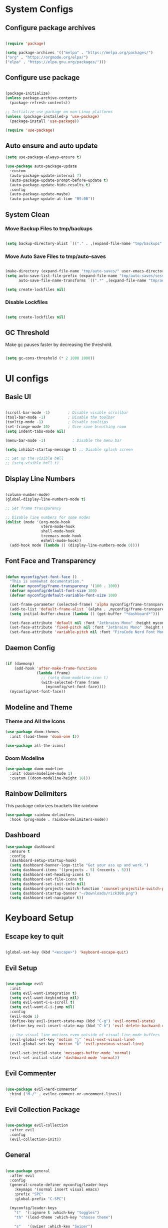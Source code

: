 #+title My Emacs Configuration
#+PROPERTY: header-args:emacs-lisp :tangle /home/imon/.emacs.d/init.el :mkdirp yes

* System Configs
** Configure package archives
#+begin_src emacs-lisp

  (require 'package)
 
  (setq package-archives '(("melpa" . "https://melpa.org/packages/")
  ("org" . "https://orgmode.org/elpa/")
  ("elpa" . "https://elpa.gnu.org/packages/")))

#+end_src

** Configure use package
#+begin_src emacs-lisp

  (package-initialize)
  (unless package-archive-contents
    (package-refresh-contents))

  ;; Initialize use-package on non-Linux platforms
  (unless (package-installed-p 'use-package)
    (package-install 'use-package))

  (require 'use-package)

#+end_src

** Auto ensure and auto update
#+begin_src emacs-lisp
  (setq use-package-always-ensure t)

  (use-package auto-package-update
    :custom
    (auto-package-update-interval 7)
    (auto-package-update-prompt-before-update t)
    (auto-package-update-hide-results t)
    :config
    (auto-package-update-maybe)
    (auto-package-update-at-time "09:00"))

    #+end_src

** System Clean
*** Move Backup Files to tmp/backups

#+begin_src emacs-lisp

  (setq backup-directory-alist `(("." . ,(expand-file-name "tmp/backups" user-emacs-directory))))

#+end_src

*** Move Auto Save Files to tmp/auto-saves

#+begin_src emacs-lisp

  (make-directory (expand-file-name "tmp/auto-saves/" user-emacs-directory) t)
  (setq auto-save-list-file-prefix (expand-file-name "tmp/auto-saves/sessions" user-emacs-directory)
        auto-save-file-name-transforms `((".*" ,(expand-file-name "tmp/auto-saves/" user-emacs-directory) t)))

  (setq create-lockfiles nil)

#+end_src

*** Disable Lockfiles

#+begin_src emacs-lisp

  (setq create-lockfiles nil)

#+end_src

** GC Threshold

Make gc pauses faster by decreasing the threshold.

#+begin_src emacs-lisp

  (setq gc-cons-threshold (* 2 1000 1000))

#+end_src

* UI configs
** Basic UI

#+begin_src emacs-lisp

  (scroll-bar-mode -1)        ; Disable visible scrollbar
  (tool-bar-mode -1)          ; Disable the toolbar
  (tooltip-mode -1)           ; Disable tooltips
  (set-fringe-mode 10)        ; Give some breathing room
  (setq indent-tabs-mode nil)

  (menu-bar-mode -1)            ; Disable the menu bar

  (setq inhibit-startup-message t) ;; Disable splash screen

  ;; Set up the visible bell
  ;; (setq visible-bell t)

#+end_src

** Display Line Numbers

#+begin_src emacs-lisp

  (column-number-mode)
  (global-display-line-numbers-mode t)

  ;; Set frame transparency

  ;; Disable line numbers for some modes
  (dolist (mode '(org-mode-hook
                  vterm-mode-hook
                  shell-mode-hook
                  treemacs-mode-hook
                  eshell-mode-hook))
    (add-hook mode (lambda () (display-line-numbers-mode 0))))

#+end_src

** Font Face and Transparency

#+begin_src emacs-lisp

  (defun myconfig/set-font-face ()
    "This is somewhat documentation."
    (defvar myconfig/frame-transparency '(100 . 100))
    (defvar myconfig/default-font-size 100)
    (defvar myconfig/default-variable-font-size 100)

    (set-frame-parameter (selected-frame) 'alpha myconfig/frame-transparency)
    (add-to-list 'default-frame-alist `(alpha . ,myconfig/frame-transparency))
    (setq initial-buffer-choice (lambda () (get-buffer "*dashboard*")))

    (set-face-attribute 'default nil :font "Jetbrains Mono" :height myconfig/default-font-size)
    (set-face-attribute 'fixed-pitch nil :font "Jetbrains Mono" :height myconfig/default-font-size)
    (set-face-attribute 'variable-pitch nil :font "FiraCode Nerd Font Mono" :height    myconfig/default-variable-font-size :weight 'regular))

#+end_src

** Daemon Config

#+begin_src emacs-lisp

  (if (daemonp)
      (add-hook 'after-make-frame-functions
                (lambda (frame)
                  ;; (setq doom-modeline-icon t)
                  (with-selected-frame frame
                    (myconfig/set-font-face))))
    (myconfig/set-font-face))

#+end_src

** Modeline and Theme
*** Theme and All the Icons
#+begin_src emacs-lisp
(use-package doom-themes
  :init (load-theme 'doom-one t))

(use-package all-the-icons)

#+end_src
*** Doom Modeline
#+begin_src emacs-lisp
(use-package doom-modeline
  :init (doom-modeline-mode 1)
  :custom ((doom-modeline-height 18)))
#+end_src

** Rainbow Delimiters
This package colorizes brackets like rainbow
#+begin_src emacs-lisp
  (use-package rainbow-delimiters
    :hook (prog-mode . rainbow-delimiters-mode))

#+end_src

** Dashboard
#+begin_src emacs-lisp
  (use-package dashboard
    :ensure t
    :config
    (dashboard-setup-startup-hook)
    (setq dashboard-banner-logo-title "Get your ass up and work.")
    (setq dashboard-items '((projects . 5) (recents . 5)))
    (setq dashboard-set-heading-icons t)
    (setq dashboard-set-file-icons t)
    (setq dashboard-set-init-info nil)
    (setq dashboard-projects-switch-function 'counsel-projectile-switch-project-by-name)
    (setq dashboard-startup-banner "~/Downloads/rick300.png")
    (setq dashboard-set-navigator t))
#+end_src

* Keyboard Setup
** Escape key to quit
#+begin_src emacs-lisp

  (global-set-key (kbd "<escape>") 'keyboard-escape-quit)

#+end_src

** Evil Setup

#+begin_src emacs-lisp

  (use-package evil
    :init
    (setq evil-want-integration t)
    (setq evil-want-keybinding nil)
    (setq evil-want-C-u-scroll t)
    (setq evil-want-C-i-jump nil)
    :config
    (evil-mode 1)
    (define-key evil-insert-state-map (kbd "C-g") 'evil-normal-state)
    (define-key evil-insert-state-map (kbd "C-h") 'evil-delete-backward-char-and-join)

    ;; Use visual line motions even outside of visual-line-mode buffers
    (evil-global-set-key 'motion "j" 'evil-next-visual-line)
    (evil-global-set-key 'motion "k" 'evil-previous-visual-line)

    (evil-set-initial-state 'messages-buffer-mode 'normal)
    (evil-set-initial-state 'dashboard-mode 'normal))

#+end_src

** Evil Commenter
#+begin_src emacs-lisp

  (use-package evil-nerd-commenter
    :bind ("M-/" . evilnc-comment-or-uncomment-lines))

#+end_src

** Evil Collection Package

#+begin_src emacs-lisp

  (use-package evil-collection
    :after evil
    :config
    (evil-collection-init))

#+end_src

** General
#+begin_src emacs-lisp

  (use-package general
    :after evil
    :config
    (general-create-definer myconfig/leader-keys
      :keymaps '(normal insert visual emacs)
      :prefix "SPC"
      :global-prefix "C-SPC")

    (myconfig/leader-keys
      "t"  '(:ignore t :which-key "toggles")
      "th" '(load-theme :which-key "choose theme")

      "s"   '(swiper :which-key "Swiper")

      "SPC" '(counsel-M-x :which-key "M-x")

      "l"   '(:ignore t :which-key "LSP")
      "lr"  '(lsp-ui-peek-find-references :which-key "References")

      "lR"  '(:ignore t :which-key "Rename")
      "lRr" '(lsp-rename :which-key "Selected")
      "lRf" '(lsp-rename-file :which-key "File")
      "lRp" '(lsp-rename-params :which-key "Parameters")

      "li"  '(lsp-find-implementation :which-key "Implementation")
      "lf"  '(lsp-format-buffer :which-key "Format Buffer")
      "ld"  '(lsp-find-definition :which-key "Definition")
      "la"  '(lsp-execute-code-action :which-key "Code Action")

      "p"  '(projectile-command-map :which-key "Projectile")

      "w"  '(:ignore t :which-key "Window")
      "ww" '(delete-other-windows :which-key "Delete Other")
      "wo" '(other-window :which-key "Next Window")
      "wq" '(delete-window :which-key "Delete Window")
      "w+" '(balance-windows :which-key "Balance Windows")
      "w_" '(evil-window-set-height :which-key "Set Window Height")
      "w|" '(evil-window-set-width :which-key "Set Window Width")
      "wf" '(find-file-other-window :which-key "Find File Other Window")
      "wd" '(dired-other-window :which-key "Dired Other Window")
      "wj" '(dired-jump-other-window :which-key "Dired Jump Other Window")
      "wb" '(counsel-switch-buffer-other-window :which-key "Buffers Other Window")

      "e"  '(:ignore t :which-key "Eval")
      "es" '(eval-last-sexp :which-key "Last Sexp")
      "eb" '(eval-buffer :which-key "Buffer")
      "er" '(eval-region :which-key "Region")
      "ed" '(eval-defun :which-key "Defun")
      "ee" '(eval-expression :which-key "Expression")

      "o"  '(:ignore t :which-key "Open")
      "oe" '(eshell    :which-key "Eshell")
      "od" '(dired     :which-key "Dired")
      "oc" '(calendar  :which-key "Calendar")
      "op" '(org-timer-set-timer :which-key "Pomodoro")

      "["  '(:ignore t :which-key "Smartparens")
      "[(" '(sp-wrap-round :which-key "()")
      "[{" '(sp-wrap-curly :which-key "{}")
      "[[" '(sp-wrap-square :which-key "[]")
      "[d" '(sp-splice-sexp :which-key "Splice Sexp")
      "[\"" '(sp-wrap)
      "[r" '(sp-rewrap-sexp :which-key "Rewrap Sexp")
      "[s" '(sp-forward-slurp-sexp :which-key "Forward Slurp")
      "[S" '(sp-backward-slurp-sexp :which-key "Backward Slurp")
      "[b" '(sp-forward-barf-sexp :which-key "Forward Barf")
      "[B" '(sp-backward-barf-sexp :which-key "Backward Barf")
      "[h" '(sp-forward-slurp-hybrid-sexp :which-key "Hybrid S Forward")
      "[H" '(sp-backward-slurp-hybrid-sexp :which-key "Hybrid S Forward")

      "f"   '(:ignore t :which-key "File")
      "ff"  '(find-file :which-key "Find Files")
      "fc"  '(:ignore t :which-key "ConfigFiles")))

#+end_src

** Which key

#+begin_src emacs-lisp

  (use-package which-key
    :defer 0
    :diminish which-key-mode
    :config
    (which-key-mode)
    (setq which-key-idle-delay 1))

#+end_src

** Hydra

#+begin_src emacs-lisp

  (use-package hydra
    :defer t)

  (defhydra hydra-text-scale (:timeout 4)
    "scale text"
    ("j" text-scale-increase "in")
    ("k" text-scale-decrease "out")
    ("f" nil "finished" :exit t))

  (myconfig/leader-keys
    "ts" '(hydra-text-scale/body :which-key "scale text"))

#+end_src

** Switch Buffer Shortcuts

#+begin_src emacs-lisp

  (global-set-key (kbd "C-M-j") 'switch-to-next-buffer)
  (global-set-key (kbd "C-M-k") 'switch-to-prev-buffer)

#+end_src

* Ivy and Counsel
** Ivy Setup

#+begin_src emacs-lisp
(use-package ivy
  :diminish
  :bind (("C-s" . swiper)
         :map ivy-minibuffer-map
         ("TAB" . ivy-alt-done)
         ("C-l" . ivy-alt-done)
         ("C-j" . ivy-next-line)
         ("C-k" . ivy-previous-line)
         :map ivy-switch-buffer-map
         ("C-k" . ivy-previous-line)
         ("C-l" . ivy-done)
         ("C-d" . ivy-switch-buffer-kill)
         :map ivy-reverse-i-search-map
         ("C-k" . ivy-previous-line)
         ("C-d" . ivy-reverse-i-search-kill))
  :config
  (ivy-mode 1))

#+end_src

** Ivy rich

#+begin_src emacs-lisp

  (use-package ivy-rich
    :after ivy
    :init
    (ivy-rich-mode 1))

#+end_src

** Counsel

#+begin_src emacs-lisp

  (use-package counsel
    :bind (:map minibuffer-local-map
           ("C-r" . 'counsel-minibuffer-history))
    :custom
    (counsel-linux-app-format-function #'counsel-linux-app-format-function-name-only)
    :config
    (counsel-mode 1))

#+end_src

** Ivy precsient

#+begin_src emacs-lisp

  (use-package ivy-prescient
    :after counsel
    :custom
    (ivy-prescient-enable-filtering nil)
    :config
    ;; Uncomment the following line to have sorting remembered across sessions!
                                          ;(prescient-persist-mode 1)
    (ivy-prescient-mode 1))

#+end_src

** Helpful

#+begin_src emacs-lisp

  (use-package helpful
    :commands (helpful-callable helpful-variable helpful-command helpful-key)
    :custom
    (counsel-describe-function-function #'helpful-callable)
    (counsel-describe-variable-function #'helpful-variable)
    :bind
    ([remap describe-function] . counsel-describe-function)
    ([remap describe-command] . helpful-command)
    ([remap describe-variable] . counsel-describe-variable)
    ([remap describe-key] . helpful-key))

#+end_src

* Org Mode
** Org Font Setup
#+begin_src emacs-lisp

  (defun myconfig/org-font-setup ()
    ;; Replace list hyphen with dot
    (font-lock-add-keywords 'org-mode
                            '(("^ *\\([-]\\) "
                               (0 (prog1 () (compose-region (match-beginning 1) (match-end 1) "•"))))))

    ;; Set faces for heading levels
    (dolist (face '((org-level-1 . 1.5)
                    (org-level-2 . 1.35)
                    (org-level-3 . 1.2)
                    (org-level-4 . 1.05)
                    (org-level-5 . 1.0)
                    (org-level-6 . 0.90)
                    (org-level-7 . 0.8)
                    (org-level-8 . 1.0)))
      (set-face-attribute (car face) nil :font "FiraCode Nerd Font Mono" :weight 'regular :height (cdr face)))

    ;; Ensure that anything that should be fixed-pitch in Org files appears that way
    (set-face-attribute 'org-block nil    :foreground nil :inherit 'fixed-pitch)
    (set-face-attribute 'org-table nil    :inherit 'fixed-pitch)
    (set-face-attribute 'org-formula nil  :inherit 'fixed-pitch)
    (set-face-attribute 'org-code nil     :inherit '(shadow fixed-pitch))
    (set-face-attribute 'org-table nil    :inherit '(shadow fixed-pitch))
    (set-face-attribute 'org-verbatim nil :inherit '(shadow fixed-pitch))
    (set-face-attribute 'org-special-keyword nil :inherit '(font-lock-comment-face fixed-pitch))
    (set-face-attribute 'org-meta-line nil :inherit '(font-lock-comment-face fixed-pitch))
    (set-face-attribute 'org-checkbox nil  :inherit 'fixed-pitch)
    (set-face-attribute 'line-number nil :inherit 'fixed-pitch)
    (set-face-attribute 'line-number-current-line nil :inherit 'fixed-pitch))

#+end_src

** Org Mode setup
#+begin_src emacs-lisp

  (defun myconfig/org-mode-setup ()
    (org-indent-mode)
    (variable-pitch-mode 1)
    (visual-line-mode 1))

#+end_src

** Org Mode
#+begin_src emacs-lisp

  (use-package org
    :pin org
    :commands (org-capture org-agenda)
    :hook (org-mode . myconfig/org-mode-setup)
    :config
    (setq org-ellipsis " ▾")

    (setq org-agenda-start-with-log-mode t)
    (setq org-log-done 'time)
    (setq org-log-into-drawer t)

    (setq org-agenda-files
          '("~/codes/orgs/tasks.org"
            "~/codes/orgs/habits.org"
            "~/codes/orgs/birthdays.org"))

    (require 'org-habit)
    (add-to-list 'org-modules 'org-habit)
    (setq org-habit-graph-column 60)

    (setq org-todo-keywords
          '((sequence "TODO(t)" "NEXT(n)" "|" "DONE(d!)")
            (sequence "BACKLOG(b)" "PLAN(p)" "READY(r)" "ACTIVE(a)" "REVIEW(v)" "WAIT(w@/!)" "HOLD(h)" "|" "COMPLETED(c)" "CANC(k@)")))

    (setq org-refile-targets
          '(("Archive.org" :maxlevel . 1)
            ("Tasks.org" :maxlevel . 1)))

    ;; Save Org buffers after refiling!
    (advice-add 'org-refile :after 'org-save-all-org-buffers)

    (setq org-tag-alist
          '((:startgroup)
                                          ; Put mutually exclusive tags here
            (:endgroup)
            ("@errand" . ?E)
            ("@home" . ?H)
            ("@work" . ?W)
            ("agenda" . ?a)
            ("planning" . ?p)
            ("publish" . ?P)
            ("batch" . ?b)
            ("note" . ?n)
            ("idea" . ?i)))

    ;; Configure custom agenda views
    (setq org-agenda-custom-commands
          '(("d" "Dashboard"
             ((agenda "" ((org-deadline-warning-days 7)))
              (todo "NEXT"
                    ((org-agenda-overriding-header "Next Tasks")))
              (tags-todo "agenda/ACTIVE" ((org-agenda-overriding-header "Active Projects")))))

            ("n" "Next Tasks"
             ((todo "NEXT"
                    ((org-agenda-overriding-header "Next Tasks")))))

            ("W" "Work Tasks" tags-todo "+work-email")

            ;; Low-effort next actions
            ("e" tags-todo "+TODO=\"NEXT\"+Effort<15&+Effort>0"
             ((org-agenda-overriding-header "Low Effort Tasks")
              (org-agenda-max-todos 20)
              (org-agenda-files org-agenda-files)))

            ("w" "Workflow Status"
             ((todo "WAIT"
                    ((org-agenda-overriding-header "Waiting on External")
                     (org-agenda-files org-agenda-files)))
              (todo "REVIEW"
                    ((org-agenda-overriding-header "In Review")
                     (org-agenda-files org-agenda-files)))
              (todo "PLAN"
                    ((org-agenda-overriding-header "In Planning")
                     (org-agenda-todo-list-sublevels nil)
                     (org-agenda-files org-agenda-files)))
              (todo "BACKLOG"
                    ((org-agenda-overriding-header "Project Backlog")
                     (org-agenda-todo-list-sublevels nil)
                     (org-agenda-files org-agenda-files)))
              (todo "READY"
                    ((org-agenda-overriding-header "Ready for Work")
                     (org-agenda-files org-agenda-files)))
              (todo "ACTIVE"
                    ((org-agenda-overriding-header "Active Projects")
                     (org-agenda-files org-agenda-files)))
              (todo "COMPLETED"
                    ((org-agenda-overriding-header "Completed Projects")
                     (org-agenda-files org-agenda-files)))
              (todo "CANC"
                    ((org-agenda-overriding-header "Cancelled Projects")
                     (org-agenda-files org-agenda-files)))))))

    (setq org-capture-templates
          `(("t" "Tasks / Projects")
            ("tt" "Task" entry (file+olp "~/Projects/Code/emacs-from-scratch/OrgFiles/tasks.org" "Inbox")
             "* TODO %?\n  %U\n  %a\n  %i" :empty-lines 1)

            ("j" "Journal Entries")
            ("jj" "Journal" entry
             (file+olp+datetree "~/Projects/Code/emacs-from-scratch/OrgFiles/Journal.org")
             "\n* %<%I:%M %p> - Journal :journal:\n\n%?\n\n"
             ;; ,(dw/read-file-as-string "~/Notes/Templates/Daily.org")
             :clock-in :clock-resume
             :empty-lines 1)
            ("jm" "Meeting" entry
             (file+olp+datetree "~/Projects/Code/emacs-from-scratch/OrgFiles/Journal.org")
             "* %<%I:%M %p> - %a :meetings:\n\n%?\n\n"
             :clock-in :clock-resume
             :empty-lines 1)

            ("w" "Workflows")
            ("we" "Checking Email" entry (file+olp+datetree "~/Projects/Code/emacs-from-scratch/OrgFiles/Journal.org")
             "* Checking Email :email:\n\n%?" :clock-in :clock-resume :empty-lines 1)

            ("m" "Metrics Capture")
            ("mw" "Weight" table-line (file+headline "~/Projects/Code/emacs-from-scratch/OrgFiles/Metrics.org" "Weight")
             "| %U | %^{Weight} | %^{Notes} |" :kill-buffer t)))

    (define-key global-map (kbd "C-c j")
      (lambda () (interactive) (org-capture nil "jj")))

    (myconfig/org-font-setup))

#+end_src

** Org Bullets

This package changes Org Header Pointers as I customize

#+begin_src emacs-lisp
(use-package org-bullets
  :hook (org-mode . org-bullets-mode)
  :custom
  (org-bullets-bullet-list '("◉" "○" "●" "○" "●" "○" "●")))
#+end_src

** Fill visual column

This package Makes Org mode files in mid section of the screen.

#+begin_src emacs-lisp
(defun myconfig/org-mode-visual-fill ()
  (setq visual-fill-column-width 120 ;; 120 characters width of the column.
        visual-fill-column-center-text t)
  (visual-fill-column-mode 1))

(use-package visual-fill-column
  :hook (org-mode . myconfig/org-mode-visual-fill))
#+end_src

** Org Babel

#+begin_src emacs-lisp

  (with-eval-after-load 'org
    (org-babel-do-load-languages
     'org-babel-load-languages
     '((emacs-lisp . t)
       (python . t)))
    (push '("conf-unix" . conf-unix) org-src-lang-modes))

#+end_src

** Org Babel Tangle

Automatically tangle our Org config file when we save it

#+begin_src emacs-lisp

  (defun myconfig/org-babel-tangle-config ()
    (when (string-equal (file-name-directory (buffer-file-name))
                        (expand-file-name user-emacs-directory))
      ;; Dynamic scoping to the rescue
      (let ((org-confirm-babel-evaluate nil))
        (org-babel-tangle))))

  (add-hook 'org-mode-hook (lambda () (add-hook 'after-save-hook #'myconfig/org-babel-tangle-config)))

#+end_src

** Org Templates

#+begin_src emacs-lisp

  (with-eval-after-load 'org
    ;; This is needed as of Org 9.2
    (require 'org-tempo)

    (add-to-list 'org-structure-template-alist '("sh" . "src shell"))
    (add-to-list 'org-structure-template-alist '("el" . "src emacs-lisp"))
    (add-to-list 'org-structure-template-alist '("hs" . "src haskell"))
    (add-to-list 'org-structure-template-alist '("cp" . "src c"))
    (add-to-list 'org-structure-template-alist '("py" . "src python")))

#+end_src

* Shell Modes
** Eshell configuration Function
#+begin_src emacs-lisp
(defun myconfig/configure-eshell ()
  ;; Save command history when commands are entered
  (add-hook 'eshell-pre-command-hook 'eshell-save-some-history)

  ;; Truncate buffer for performance
  (add-to-list 'eshell-output-filter-functions 'eshell-truncate-buffer)

  ;; Bind some useful keys for evil-mode
  (evil-define-key '(normal insert visual) eshell-mode-map (kbd "C-r") 'counsel-esh-history)
  (evil-define-key '(normal insert visual) eshell-mode-map (kbd "<home>") 'eshell-bol)
  (evil-normalize-keymaps)

  (setq eshell-history-size         10000
        eshell-buffer-maximum-lines 10000
        eshell-hist-ignoredups t
        eshell-scroll-to-bottom-on-input t))
#+end_src

** Eshell Git Prompt

#+begin_src emacs-lisp
(use-package eshell-git-prompt
  :after eshell)

#+end_src

** Eshell use-package

#+begin_src emacs-lisp
(use-package eshell
  :hook (eshell-first-time-mode . myconfig/configure-eshell)
  :config

  (with-eval-after-load 'esh-opt
    (setq eshell-destroy-buffer-when-process-dies t)
    (setq eshell-visual-commands '("htop" "zsh" "vim")))

  (eshell-git-prompt-use-theme 'powerline))
#+end_src

** Vterm
#+begin_src emacs-lisp

  (use-package vterm
    :commands vterm
    :config
    (setq term-prompt-regexp "^[^#$%>\n]*[#$%>] *")  ;; Set this to match your custom shell prompt
    (setq vterm-shell "bash")                       ;; Set this to customize the shell to launch
    (setq vterm-max-scrollback 10000))

#+end_src

* Dired
** Dired use-package

#+begin_src emacs-lisp
  (use-package dired
    :ensure nil
    :commands (dired dired-jump)
    :bind (("C-x C-j" . dired-jump))
    :custom ((dired-listing-switches "-agho --group-directories-first"))
    :config
    (evil-collection-define-key 'normal 'dired-mode-map
      "q" 'kill-current-buffer
      "h" 'dired-single-up-directory
      "l" 'dired-single-buffer))

#+end_src

** Dired Single

This is a very important packages for me. Because I like to open only one dired buffer. This prevents dired from creating new buffer every time a folder is open or go back to parent folder.

#+begin_src emacs-lisp
(use-package dired-single
  :commands (dired dired-jump))
#+end_src

** Dired all the icons

#+begin_src emacs-lisp
(use-package all-the-icons-dired
  :hook (dired-mode . all-the-icons-dired-mode))
#+end_src

** Opening file with dired

#+begin_src emacs-lisp
(use-package dired-open
  :commands (dired dired-jump)
  :config
  ;; Doesn't work as expected!
  ;;(add-to-list 'dired-open-functions #'dired-open-xdg t)
  (setq dired-open-extensions '(("png" . "feh")
                                ("mkv" . "mpv"))))
#+end_src

** Hiding dotfiles

#+begin_src emacs-lisp
(use-package dired-hide-dotfiles
  :hook (dired-mode . dired-hide-dotfiles-mode)
  :config
  (evil-collection-define-key 'normal 'dired-mode-map
    "H" 'dired-hide-dotfiles-mode))
#+end_src

* Perspective
#+begin_src emacs-lisp
  (use-package perspective
    :ensure t
	  :init (persp-mode)
    :config 
    (myconfig/leader-keys
      "x" '(perspective-map :which-key "Perspective")
      "b" '(persp-counsel-switch-buffer :which-key "Switch Buffer")
      "k" '(persp-kill-buffer* :which-key "Kill buffer")))
#+end_src

* Programming tools and Tweaks
** Flycheck

#+begin_src emacs-lisp

  (use-package flycheck
    :init (global-flycheck-mode)
    :config
    (setq-default flycheck-disabled-checkers
      (append flycheck-disabled-checkers
              '(javascript-jshint json-jsonlist)))
    (flycheck-add-mode 'javascript-eslint 'web-mode))
  (add-hook 'after-init-hook #'global-flycheck-mode)

#+end_src

** Tab config

#+begin_src emacs-lisp

  (setq-default tab-width 2)

#+end_src

** Company Mode

#+begin_src emacs-lisp

  (use-package company
    :ensure t
    :custom
    (company-minimum-prefix-length 1)
    (comapny-idle-delay 0.0))

  (use-package company-box
    :ensure t
    :hook (company-mode . company-box-mode))

  (add-hook 'prog-mode-hook 'company-mode)

#+end_src

** Projectile
#+begin_src emacs-lisp
  (use-package projectile
    :diminish projectile-mode
    :config (projectile-mode)
    :init
    (when (file-directory-p "~/codes/")
      (setq projectile-project-search-path '("~/codes/clojure/" "~/codes/c/" "~/codes/rust/" "~/codes/flutter/" "~/codes/rust/" "~/codes/go/" "~/codes/web/" "~/codes/go/" "~/codes/haskell/" "~/codes/java/")))
    (setq projectile-switch-project-action #'projectile-dired))

  (use-package counsel-projectile ;; This package binds counsel and projectile together
    :config (counsel-projectile-mode))

#+end_src

** SmartParens
#+begin_src emacs-lisp

  (use-package smartparens
    :ensure t
    :hook (prog-mode . smartparens-mode))
  (put 'upcase-region 'disabled nil)

#+end_src

** LSP Mode
#+begin_src emacs-lisp

(use-package lsp-mode
	:commands (lsp lsp-deferred)
	:init
	(setq lsp-keymap-prefix "C-c l")
	:config
	(lsp-enable-which-key-integration t))

(use-package lsp-ui
	:hook (lsp-mode . lsp-ui-mode))

(use-package lsp-ivy)
#+end_src

** Treemacs

#+begin_src emacs-lisp

  (use-package treemacs
    :after lsp)

#+end_src

** Shell-Switcher

#+begin_src emacs-lisp

  (use-package shell-switcher
    :config
    (myconfig/leader-keys
      "t"  '(:ignore t :which-key "Shell Switcher")
      "tw" '(shell-switcher-switch-buffer-other-window :which-key "Other window shell")
      "tt" '(shell-switcher-switch-buffer :which-key "Switch to other")
      "tn" '(shell-switcher-new-shell :which-key "New eshell")
      "tK" '(shell-switcher-kill-all-shells :which-key "Kill all shell")))

  (setq shell-switcher-mode t)

#+end_src

* Language Modes

** RJSX Mode for React Javascript

#+begin_src emacs-lisp

  (use-package rjsx-mode
    :mode "\\.js[x]?\\'"
    :hook (rjsx-mode . lsp-deferred)
    :config
    (setq js-indent-level 2)
    (setq lsp-headerline-breadcrumb-icons-enable nil))

#+end_src

** Rustic Mode for Rust

#+begin_src emacs-lisp

  (use-package rustic
    :ensure
    :config
    ;; comment to disable rustfmt on save
    (setq rustic-format-on-save t))

#+end_src

** TypeScript Mode

#+begin_src emacs-lisp

  (use-package typescript-mode
    :mode "\\.ts[x]?\\'"
    :hook (typescript-mode . lsp-deferred)
    :config
    (setq typescript-indent-level 2)
    (setq lsp-headerline-breadcrumb-icons-enable nil))

#+end_src

** Haskell Mode

#+begin_src emacs-lisp

  (use-package haskell-mode
    :ensure t
    :hook (haskell-mode . lsp-deferred)
    :config
    (setq lsp-headerline-breadcrumb-icons-enable nil))

  (use-package lsp-haskell ;; LSP does not suppor Haskell by Default
    :ensure t)

#+end_src

** Golang Mode

#+begin_src emacs-lisp

  (use-package go-mode
    :hook (go-mode . lsp-deferred)
    :config
    (setq lsp-headerline-breadcrumb-icons-enable t))

#+end_src

** CC Mode

#+begin_src emacs-lisp

  (add-hook 'c-mode-hook 'lsp)
  (add-hook 'c++-mode-hook 'lsp)

#+end_src

** Lua Mode

#+begin_src emacs-lisp

  (use-package lua-mode
    :hook (lua-mode . lsp-deferred)
    :ensure t)

#+end_src

** Dart + Flutter

#+begin_src emacs-lisp


  (use-package dart-mode
    ;; Optional
    :hook (dart-mode . flutter-test-mode)
    :config
    (setq lsp-dart-flutter-sdk-dir "/home/imon/snap/flutter/common/flutter/")
    (setq lsp-dart-sdk-dir "/home/imon/snap/flutter/common/flutter/bin/cache/dart-sdk/"))

  (use-package flutter
    :after dart-mode
    :bind (:map dart-mode-map
                ("C-M-x" . #'flutter-run-or-hot-reload)))

  ;; ;; Optional
  ;; (use-package flutter-l10n-flycheck
  ;;   :after flutter
  ;;   :config
  ;;   (flutter-l10n-flycheck-setup))

  (use-package lsp-dart
    :ensure t
    :hook (dart-mode . lsp))

#+end_src

** Python
#+begin_src emacs-lisp

  (use-package python-mode
    :ensure nil
    :hook (python-mode . lsp-deferred)
    :custom
    (python-shell-interpreter "python3"))

#+end_src

** Java
#+begin_src emacs-lisp

  (use-package java-mode
    :ensure nil
    :hook (java-mode . lsp-deferred))

  (use-package lsp-java
    :ensure t
    :config
    (setq lsp-java-format-on-type-enabled nil))

#+end_src

